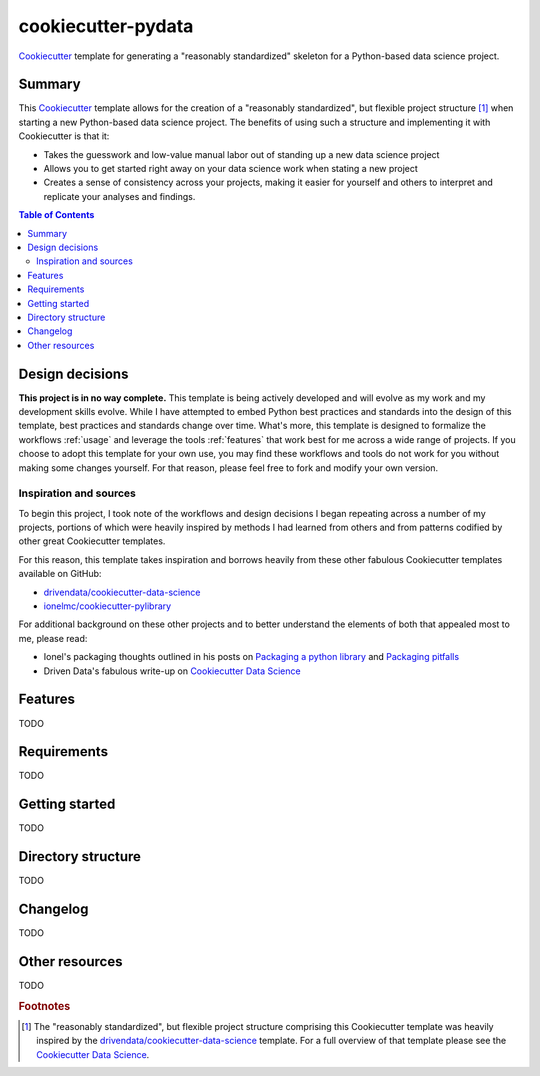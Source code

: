 ===================
cookiecutter-pydata
===================

Cookiecutter_ template for generating a "reasonably standardized" skeleton for a Python-based data science project.

Summary
-------

This Cookiecutter_ template allows for the creation of a "reasonably standardized", but flexible project structure [#]_ when starting a new Python-based data science project. The benefits of using such a structure and implementing it with Cookiecutter is that it:

* Takes the guesswork and low-value manual labor out of standing up a new data science project
* Allows you to get started right away on your data science work when stating a new project
* Creates a sense of consistency across your projects, making it easier for yourself and others to interpret and replicate your analyses and findings.

.. contents:: Table of Contents

Design decisions
----------------

**This project is in no way complete.** This template is being actively developed and will evolve as my work and my development skills evolve. While I have attempted to embed Python best practices and standards into the design of this template, best practices and standards change over time. What's more, this template is designed to formalize the workflows :ref:`usage` and leverage the tools :ref:`features` that work best for me across a wide range of projects. If you choose to adopt this template for your own use, you may find these workflows and tools do not work for you without making some changes yourself. For that reason, please feel free to fork and modify your own version.

Inspiration and sources
^^^^^^^^^^^^^^^^^^^^^^^

To begin this project, I took note of the workflows and design decisions I began repeating across a number of my projects, portions of which were heavily inspired by methods I had learned from others and from patterns codified by other great Cookiecutter templates.

For this reason, this template takes inspiration and borrows heavily from these other fabulous Cookiecutter templates available on GitHub:

* `drivendata/cookiecutter-data-science`_
* `ionelmc/cookiecutter-pylibrary`_

For additional background on these other projects and to better understand the elements of both that appealed most to me, please read:

* Ionel's packaging thoughts outlined in his posts on `Packaging a python library`_ and `Packaging pitfalls`_
* Driven Data's fabulous write-up on `Cookiecutter Data Science`_

.. _features:

Features
--------

TODO

Requirements
------------

TODO

.. _usage:

Getting started
---------------

TODO

Directory structure
-------------------

TODO

Changelog
---------

TODO

Other resources
---------------

TODO


.. rubric:: Footnotes

.. [#]  The "reasonably standardized", but flexible project structure comprising this Cookiecutter template was heavily inspired by the `drivendata/cookiecutter-data-science`_ template. For a full overview of that template please see the `Cookiecutter Data Science`_.


.. _Cookiecutter: https://github.com/audreyr/cookiecutter

.. _`drivendata/cookiecutter-data-science`: https://github.com/drivendata/cookiecutter-data-science

.. _`ionelmc/cookiecutter-pylibrary`: https://github.com/ionelmc/cookiecutter-pylibrary

.. _Packaging a python library: https://blog.ionelmc.ro/2014/05/25/python-packaging/

.. _Packaging pitfalls: https://blog.ionelmc.ro/2014/06/25/python-packaging-pitfalls/

.. _Cookiecutter Data Science: https://drivendata.github.io/cookiecutter-data-science/
